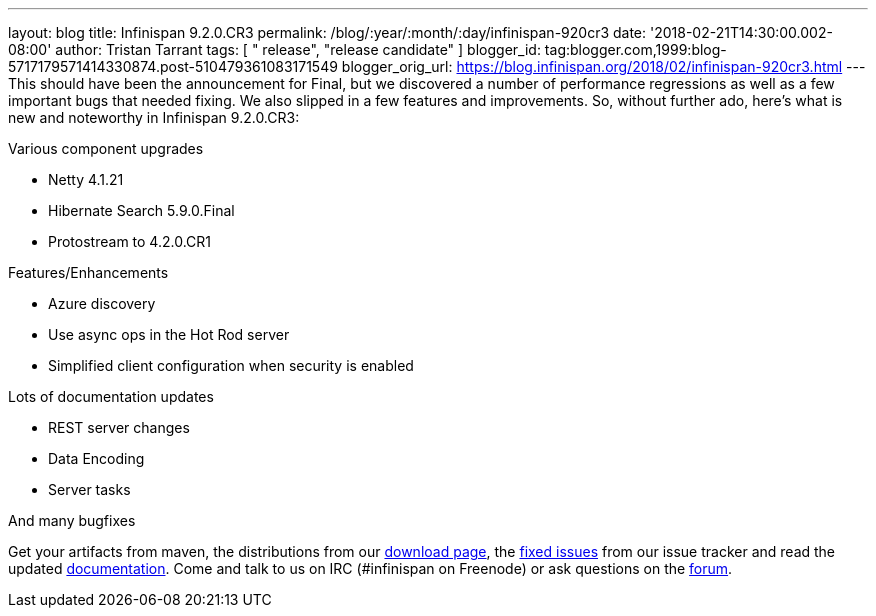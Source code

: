 ---
layout: blog
title: Infinispan 9.2.0.CR3
permalink: /blog/:year/:month/:day/infinispan-920cr3
date: '2018-02-21T14:30:00.002-08:00'
author: Tristan Tarrant
tags: [ " release", "release candidate" ]
blogger_id: tag:blogger.com,1999:blog-5717179571414330874.post-510479361083171549
blogger_orig_url: https://blog.infinispan.org/2018/02/infinispan-920cr3.html
---
This should have been the announcement for Final, but we discovered a
number of performance regressions as well as a few important bugs that
needed fixing. We also slipped in a few features and improvements. So,
without further ado, here's what is new and noteworthy in Infinispan
9.2.0.CR3:

Various component upgrades

* Netty 4.1.21
* Hibernate Search 5.9.0.Final
* Protostream to 4.2.0.CR1

Features/Enhancements

* Azure discovery
* Use async ops in the Hot Rod server
* Simplified client configuration when security is enabled

Lots of documentation updates

* REST server changes
* Data Encoding
* Server tasks

And many bugfixes


Get your artifacts from maven, the distributions from our
http://infinispan.org/download/[download page], the
https://issues.jboss.org/secure/ReleaseNote.jspa?projectId=12310799&version=12336887[fixed
issues] from our issue tracker and read the updated
http://infinispan.org/docs/dev/index.html[documentation]. Come and talk
to us on IRC (#infinispan on Freenode) or ask questions on the
https://developer.jboss.org/en/infinispan/content[forum].
